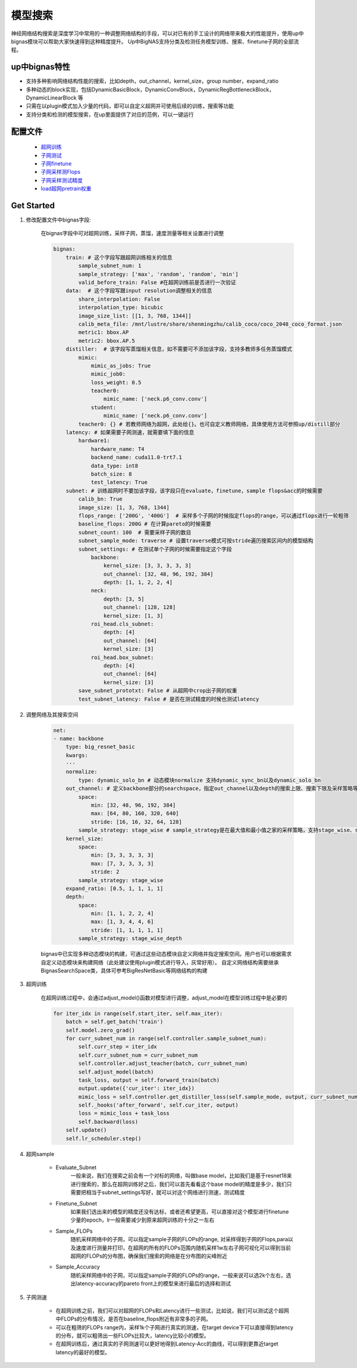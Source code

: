 模型搜索
=========

神经网络结构搜索是深度学习中常用的一种调整网络结构的手段，可以对已有的手工设计的网络带来极大的性能提升，使用up中bignas模块可以帮助大家快速得到这种精度提升。
Up中BigNAS支持分类及检测任务模型训练、搜索、finetune子网的全部流程。

up中bignas特性
--------------

* 支持多种影响网络结构性能的搜索，比如depth，out_channel，kernel_size，group number，expand_ratio
* 多种动态的block实现，包括DynamicBasicBlock，DynamicConvBlock，DynamicRegBottleneckBlock，DynamicLinearBlock 等 
* 只需在以plugin模式加入少量的代码，即可以自定义超网并可使用后续的训练，搜索等功能
* 支持分类和检测的模型搜索，在up里面提供了对应的范例，可以一键运行

配置文件
--------

    * `超网训练 <https://gitlab.bj.sensetime.com/spring2/united-perception/-/blob/dev/configs/nas/bignas/det/bignas_retinanet_R18_train_supnet.yaml>`_
    * `子网测试 <https://gitlab.bj.sensetime.com/spring2/united-perception/-/blob/dev/configs/nas/bignas/det/bignas_retinanet_R18_evaluate_subnet.yaml>`_
    * `子网finetune <https://gitlab.bj.sensetime.com/spring2/united-perception/-/blob/dev/configs/nas/bignas/det/bignas_retinanet_R18_finetune_subnet.yaml>`_
    * `子网采样测Flops <https://gitlab.bj.sensetime.com/spring2/united-perception/-/blob/dev/configs/nas/bignas/det/bignas_retinanet_R18_sample_flops.yaml>`_
    * `子网采样测试精度 <https://gitlab.bj.sensetime.com/spring2/united-perception/-/blob/dev/configs/nas/bignas/det/bignas_retinanet_R18_sample_accuracy.yaml>`_
    * `load超网pretrain权重 <https://gitlab.bj.sensetime.com/spring2/united-perception/-/blob/dev/configs/nas/bignas/det/bignas_retinanet_R18_subnet.yaml>`_

Get Started
--------------

1. 修改配置文件中bignas字段:

    在bignas字段中可对超网训练，采样子网，蒸馏，速度测量等相关设置进行调整

    .. code-block:: yaml

        bignas:
            train: # 这个字段写跟超网训练相关的信息
                sample_subnet_num: 1
                sample_strategy: ['max', 'random', 'random', 'min']
                valid_before_train: False #在超网训练前是否进行一次验证
            data:  # 这个字段写跟input resolution调整相关的信息
                share_interpolation: False
                interpolation_type: bicubic
                image_size_list: [[1, 3, 768, 1344]]
                calib_meta_file: /mnt/lustre/share/shenmingzhu/calib_coco/coco_2048_coco_format.json
                metric1: bbox.AP
                metric2: bbox.AP.5
            distiller:  # 该字段写蒸馏相关信息，如不需要可不添加该字段，支持多教师多任务蒸馏模式
                mimic:
                    mimic_as_jobs: True
                    mimic_job0:
                    loss_weight: 0.5
                    teacher0:
                        mimic_name: ['neck.p6_conv.conv']
                    student:
                        mimic_name: ['neck.p6_conv.conv']
                teacher0: {} # 若教师网络为超网，此处给{}。也可自定义教师网络，具体使用方法可参照up/distill部分
            latency: # 如果需要子网测速，就需要填下面的信息
                hardware1:
                    hardware_name: T4
                    backend_name: cuda11.0-trt7.1
                    data_type: int8
                    batch_size: 8
                    test_latency: True
            subnet: # 训练超网时不要加该字段，该字段只在evaluate，finetune，sample flops&acc的时候需要
                calib_bn: True 
                image_size: [1, 3, 768, 1344]
                flops_range: ['200G', '400G']  # 采样多个子网的时候指定flops的range，可以通过flops进行一轮粗筛
                baseline_flops: 200G # 在计算pareto的时候需要
                subnet_count: 100  # 需要采样子网的数目
                subnet_sample_mode: traverse # 设置traverse模式可按stride遍历搜索区间内的模型结构
                subnet_settings: # 在测试单个子网的时候需要指定这个字段
                    backbone:
                        kernel_size: [3, 3, 3, 3, 3]
                        out_channel: [32, 48, 96, 192, 384]
                        depth: [1, 1, 2, 2, 4]
                    neck:
                        depth: [3, 5]
                        out_channel: [128, 128]
                        kernel_size: [1, 3]
                    roi_head.cls_subnet:
                        depth: [4]
                        out_channel: [64]
                        kernel_size: [3]
                    roi_head.box_subnet:
                        depth: [4]
                        out_channel: [64]
                        kernel_size: [3]
                save_subnet_prototxt: False # 从超网中crop出子网的权重
                test_subnet_latency: False # 是否在测试精度的时候也测试latency

2. 调整网络及其搜索空间

    .. code-block:: yaml

        net:
        - name: backbone            
            type: big_resnet_basic
            kwargs:
            ···
            normalize:
                type: dynamic_solo_bn # 动态模块normalize 支持dynamic_sync_bn以及dynamic_solo_bn
            out_channel: # 定义backbone部分的searchspace，指定out_channel以及depth的搜索上限、搜索下限及采样策略等参数
                space:
                    min: [32, 48, 96, 192, 384]
                    max: [64, 80, 160, 320, 640]
                    stride: [16, 16, 32, 64, 128]
                sample_strategy: stage_wise # sample_strategy是在最大值和最小值之家的采样策略，支持stage_wise、stage_wise_depth、block_wise等
            kernel_size:
                space:
                    min: [3, 3, 3, 3, 3]
                    max: [7, 3, 3, 3, 3]
                    stride: 2
                sample_strategy: stage_wise
            expand_ratio: [0.5, 1, 1, 1, 1]
            depth:
                space:
                    min: [1, 1, 2, 2, 4]
                    max: [1, 3, 4, 4, 6]
                    stride: [1, 1, 1, 1, 1]
                sample_strategy: stage_wise_depth

    bignas中已实现多种动态模块的构建，可通过这些动态模块自定义网络并指定搜索空间。用户也可以根据需求自定义动态模块来构建网络（此处建议使用plugin模式进行导入，灰常好用）。
    自定义网络结构需要继承BignasSearchSpace类，具体可参考BigResNetBasic等网络结构的构建

3. 超网训练

    在超网训练过程中，会通过adjust_model()函数对模型进行调整，adjust_model在模型训练过程中是必要的

    .. code-block:: python

        for iter_idx in range(self.start_iter, self.max_iter):
            batch = self.get_batch('train')
            self.model.zero_grad()
            for curr_subnet_num in range(self.controller.sample_subnet_num):
                self.curr_step = iter_idx
                self.curr_subnet_num = curr_subnet_num
                self.controller.adjust_teacher(batch, curr_subnet_num)
                self.adjust_model(batch)
                task_loss, output = self.forward_train(batch)
                output.update({'cur_iter': iter_idx})
                mimic_loss = self.controller.get_distiller_loss(self.sample_mode, output, curr_subnet_num)
                self._hooks('after_forward', self.cur_iter, output)
                loss = mimic_loss + task_loss
                self.backward(loss)
            self.update()
            self.lr_scheduler.step()

4. 超网sample

    * Evaluate_Subnet
        一般来说，我们在搜索之前会有一个对标的网络，叫做base model，比如我们是基于resnet18来进行搜索的，那么在超网训练好之后，我们可以首先看看这个base model的精度是多少，我们只需要把相当于subnet_settings写好，就可以对这个网络进行测速，测试精度
    * Finetune_Subnet
        如果我们选出来的模型的精度还没有达标，或者还希望更高，可以直接对这个模型进行finetune少量的epoch，lr一般需要减少到原来超网训练的十分之一左右
    * Sample_FLOPs
        随机采样网络中的子网，可以指定sample子网的FLOPs的range, 对采样得到子网的Flops,para以及速度进行测量并打印，在超网的所有的FLOPs范围内随机采样1w左右子网可视化可以得到当前超网的FLOPs的分布图，确保我们搜索的网络是在分布图的尖峰附近
    * Sample_Accuracy
        随机采样网络中的子网，可以指定sample子网的FLOPs的range，一般来说可以选2k个左右，选出latency-accuracy的pareto front上的模型来进行最后的选择和测试

5. 子网测速

    * 在超网训练之前，我们可以对超网的FLOPs和Latency进行一些测试，比如说，我们可以测试这个超网中FLOPs的分布情况，是否在baseline_flops附近有非常多的子网。
    * 可以在粗筛的FLOPs range内，采样1k个子网进行真实的测速，在target device下可以直接得到latency的分布，就可以粗筛出一些FLOPs比较大，latency比较小的模型。
    * 在超网训练后，通过真实的子网测速可以更好地得到Latency-Acc的曲线，可以得到更靠近target latency的最好的模型。